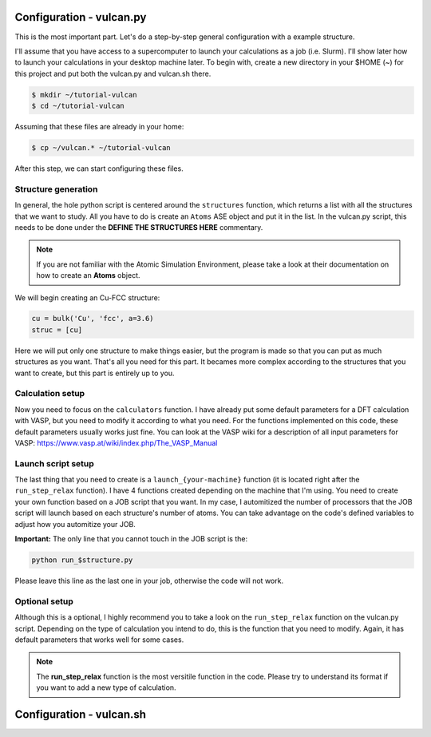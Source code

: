 .. _configuration1:

Configuration - vulcan.py
=========================

This is the most important part. Let's do a step-by-step general configuration with a example structure.

I'll assume that you have access to a supercomputer to launch your calculations as a job (i.e. Slurm). I'll show later how to launch your calculations in your desktop machine later. 
To begin with, create a new directory in your $HOME (~) for this project and put both the vulcan.py and vulcan.sh there.

.. code-block:: console

   $ mkdir ~/tutorial-vulcan
   $ cd ~/tutorial-vulcan

Assuming that these files are already in your home:

.. code-block:: console

   $ cp ~/vulcan.* ~/tutorial-vulcan

After this step, we can start configuring these files.

.. _structure:

Structure generation
--------------------

In general, the hole python script is centered around the ``structures`` function, which returns a list with all the structures that we want to study.
All you have to do is create an ``Atoms`` ASE object and put it in the list.
In the vulcan.py script, this needs to be done under the **DEFINE THE STRUCTURES HERE** commentary. 

.. note::
    
    If you are not familiar with the Atomic Simulation Environment, please take a look at their documentation on how to create an **Atoms** object.

We will begin creating an Cu-FCC structure:

.. code:: python

    cu = bulk('Cu', 'fcc', a=3.6)
    struc = [cu]

Here we will put only one structure to make things easier, but the program is made so that you can put as much structures as you want.
That's all you need for this part. It becames more complex according to the structures that you want to create, but this part is entirely up to you.

.. _calculation:

Calculation setup
-----------------

Now you need to focus on the ``calculators`` function. I have already put some default parameters for a DFT calculation with VASP, but you need to modify it according to what you need. For the functions implemented on this code, these default parameters usually works just fine.
You can look at the VASP wiki for a description of all input parameters for VASP: https://www.vasp.at/wiki/index.php/The_VASP_Manual

.. _launch:

Launch script setup
-------------------

The last thing that you need to create is a ``launch_{your-machine}`` function (it is located right after the ``run_step_relax`` function). I have 4 functions created depending on the machine that I'm using. You need to create your own function based on a JOB script that you want.
In my case, I automitized the number of processors that the JOB script will launch based on each structure's number of atoms. You can take advantage on the code's defined variables to adjust how you automitize your JOB.

**Important:** The only line that you cannot touch in the JOB script is the: 

.. code-block:: console

    python run_$structure.py 

Please leave this line as the last one in your job, otherwise the code will not work.

.. _optional:

Optional setup
--------------

Although this is a optional, I highly recommend you to take a look on the ``run_step_relax`` function on the vulcan.py script. Depending on the type of calculation you intend to do, this is the function that you need to modify. 
Again, it has default parameters that works well for some cases.

.. note::

    The **run_step_relax** function is the most versitile function in the code. Please try to understand its format if you want to add a new type of calculation.

.. _configuration2:

Configuration - vulcan.sh
=========================

